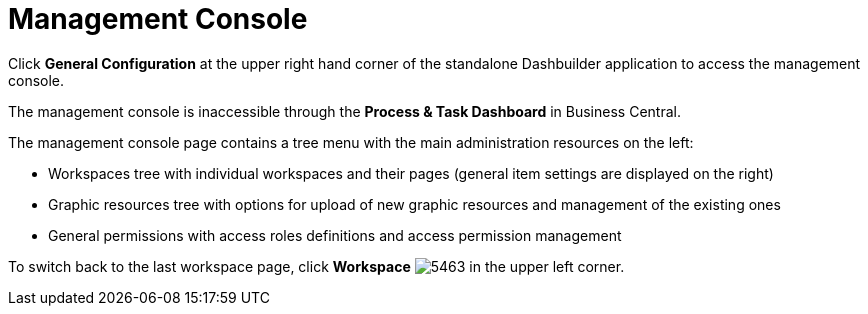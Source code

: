 [[_chap_management_console]]
= Management Console

Click *General Configuration* at the upper right hand corner of the standalone Dashbuilder application to access the management console.

The management console is inaccessible through the *Process & Task Dashboard* in Business Central.

The management console page contains a tree menu with the main administration resources on the left:

* Workspaces tree with individual workspaces and their pages (general item settings are displayed on the right)
* Graphic resources tree with options for upload of new graphic resources and management of the existing ones
* General permissions with access roles definitions and access permission management

To switch back to the last workspace page, click *Workspace* image:5463.png[] in the upper left corner.
